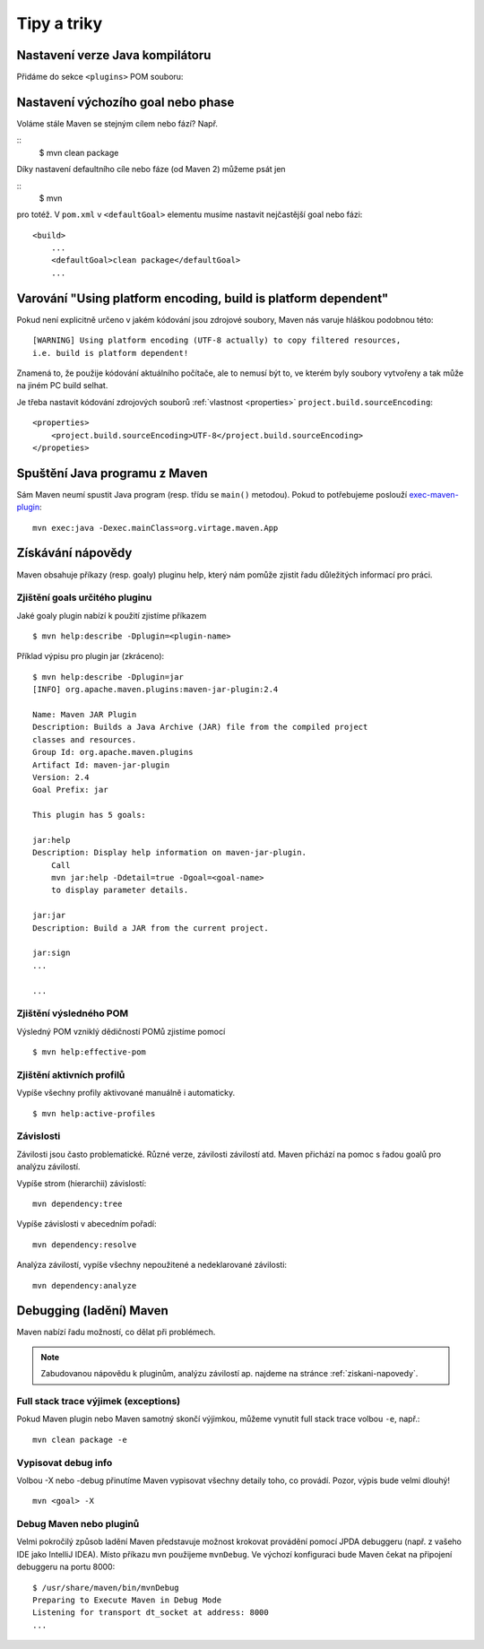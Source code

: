 Tipy a triky
############

Nastavení verze Java kompilátoru
********************************

Přidáme do sekce ``<plugins>`` POM souboru:

.. code-block: xml

   ...
   <build>
       <pluginManagement>
           <plugins>
               <plugin>
                   <groupId>org.apache.maven.plugins</groupId>
                   <artifactId>maven-compiler-plugin</artifactId>
                   <configuration>
                       <source>1.7</source>
                       <target>1.7</target>
                   </configuration>
               </plugin>
           </plugins>
       </pluginManagement>
   </build>
   ...

Nastavení výchozího goal nebo phase
***********************************

Voláme stále Maven se stejným cílem nebo fází? Např.

::
    $ mvn clean package

Díky nastavení defaultního cíle nebo fáze (od Maven 2) můžeme psát jen

::
    $ mvn

pro totéž. V ``pom.xml`` v ``<defaultGoal>`` elementu musíme nastavit nejčastější goal nebo fázi::

    <build>
        ...
        <defaultGoal>clean package</defaultGoal>
        ...

.. _varovani-kodovani-souboru:

Varování "Using platform encoding, build is platform dependent"
***************************************************************

Pokud není explicitně určeno v jakém kódování jsou zdrojové soubory, Maven nás varuje hláškou
podobnou této::

    [WARNING] Using platform encoding (UTF-8 actually) to copy filtered resources,
    i.e. build is platform dependent!

Znamená to, že použije kódování aktuálního počítače, ale to nemusí být to, ve kterém byly soubory
vytvořeny a tak může na jiném PC build selhat.

Je třeba nastavit kódování zdrojových souborů :ref:`vlastnost <properties>`
``project.build.sourceEncoding``::

    <properties>
        <project.build.sourceEncoding>UTF-8</project.build.sourceEncoding>
    </propeties>

Spuštění Java programu z Maven
******************************

Sám Maven neumí spustit Java program (resp. třídu se ``main()`` metodou). Pokud to potřebujeme
poslouží `exec-maven-plugin <http://www.mojohaus.org/exec-maven-plugin/>`_::

    mvn exec:java -Dexec.mainClass=org.virtage.maven.App

.. _ziskani-napovedy:

Získávání nápovědy
******************

Maven obsahuje příkazy (resp. goaly) pluginu help, který nám pomůže zjistit řadu důležitých
informací pro práci.

Zjištění goals určitého pluginu
===============================

Jaké goaly plugin nabízí k použití zjistíme příkazem

::

    $ mvn help:describe -Dplugin=<plugin-name>

Příklad výpisu pro plugin jar (zkráceno)::

    $ mvn help:describe -Dplugin=jar
    [INFO] org.apache.maven.plugins:maven-jar-plugin:2.4

    Name: Maven JAR Plugin
    Description: Builds a Java Archive (JAR) file from the compiled project
    classes and resources.
    Group Id: org.apache.maven.plugins
    Artifact Id: maven-jar-plugin
    Version: 2.4
    Goal Prefix: jar

    This plugin has 5 goals:

    jar:help
    Description: Display help information on maven-jar-plugin.
        Call
        mvn jar:help -Ddetail=true -Dgoal=<goal-name>
        to display parameter details.

    jar:jar
    Description: Build a JAR from the current project.

    jar:sign
    ...

    ...

Zjištění výsledného POM
=======================

Výsledný POM vzniklý dědičností POMů zjistíme pomocí

::

    $ mvn help:effective-pom

Zjištění aktivních profilů
==========================

Vypíše všechny profily aktivované manuálně i automaticky.

::

    $ mvn help:active-profiles

Závislosti
==========

Závilosti jsou často problematické. Různé verze, závilosti závilostí atd. Maven přichází na pomoc s
řadou goalů pro analýzu závilostí.

Vypíše strom (hierarchii) závislostí::

    mvn dependency:tree

Vypíše závislosti v abecedním pořadí::

    mvn dependency:resolve

Analýza závilostí, vypíše všechny nepoužitené a nedeklarované závilosti::

    mvn dependency:analyze

Debugging (ladění) Maven
************************

Maven nabízí řadu možností, co dělat při problémech.

.. note:: Zabudovanou nápovědu k pluginům, analýzu závilostí ap. najdeme na stránce
   :ref:`ziskani-napovedy`.

Full stack trace výjimek (exceptions)
=====================================

Pokud Maven plugin nebo Maven samotný skončí výjimkou, můžeme vynutit full stack trace volbou
``-e``, např.::

    mvn clean package -e

Vypisovat debug info
====================

Volbou -X nebo -debug přinutíme Maven vypisovat všechny detaily toho, co provádí. Pozor, výpis bude
velmi dlouhý!

::

    mvn <goal> -X

Debug Maven nebo pluginů
========================

Velmi pokročilý způsob ladění Maven představuje možnost krokovat provádění pomocí JPDA debuggeru
(např. z vašeho IDE jako IntelliJ IDEA). Místo příkazu ``mvn`` použijeme ``mvnDebug``. Ve výchozí
konfiguraci bude Maven čekat na připojení debuggeru na portu 8000::

    $ /usr/share/maven/bin/mvnDebug
    Preparing to Execute Maven in Debug Mode
    Listening for transport dt_socket at address: 8000
    ...
